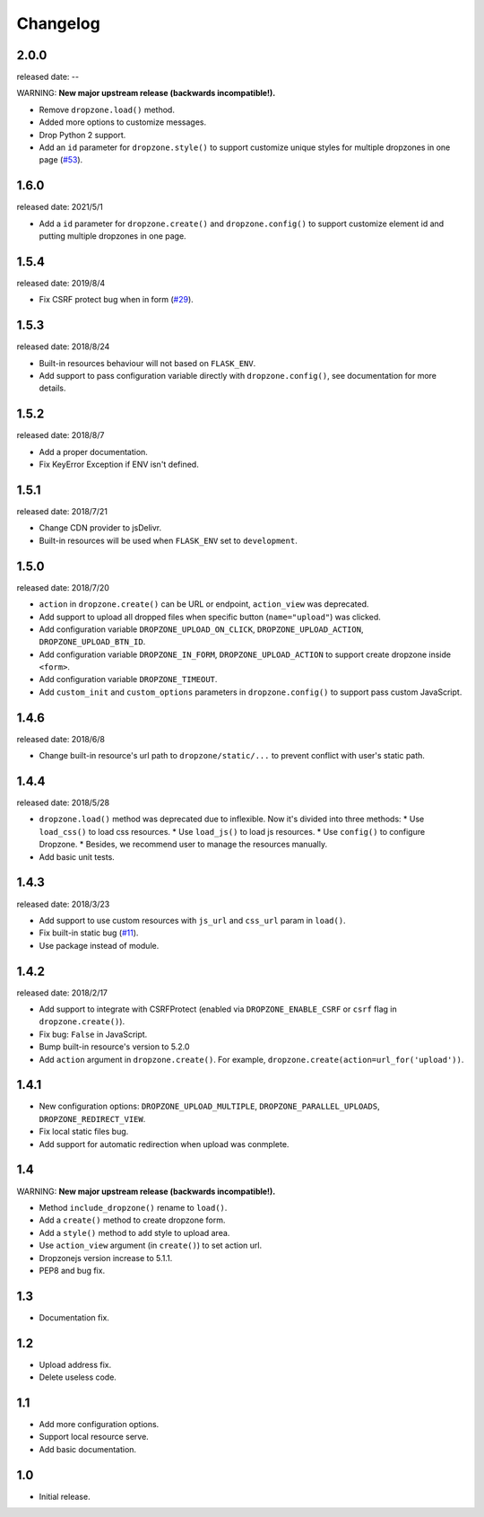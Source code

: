 Changelog
===========

2.0.0
-----
released date: --

WARNING: **New major upstream release (backwards incompatible!).**

* Remove ``dropzone.load()`` method.
* Added more options to customize messages.
* Drop Python 2 support.
* Add an ``id`` parameter for ``dropzone.style()`` to support
  customize unique styles for multiple dropzones in one page (`#53 <https://github.com/helloflask/flask-dropzone/pull/53>`_).

1.6.0
-----
released date: 2021/5/1

* Add a ``id`` parameter for ``dropzone.create()`` and ``dropzone.config()`` to support
  customize element id and putting multiple dropzones in one page.

1.5.4
-----
released date: 2019/8/4

* Fix CSRF protect bug when in form (`#29 <https://github.com/helloflask/flask-dropzone/issues/29>`_).

1.5.3
-----
released date: 2018/8/24

* Built-in resources behaviour will not based on ``FLASK_ENV``.
* Add support to pass configuration variable directly with ``dropzone.config()``, see documentation for more details.

1.5.2
-----
released date: 2018/8/7

* Add a proper documentation.
* Fix KeyError Exception if ENV isn't defined.

1.5.1
-----
released date: 2018/7/21

* Change CDN provider to jsDelivr.
* Built-in resources will be used when ``FLASK_ENV`` set to ``development``.


1.5.0
-----
released date: 2018/7/20

* ``action`` in ``dropzone.create()`` can be URL or endpoint, ``action_view`` was deprecated.
* Add support to upload all dropped files when specific button (``name="upload"``) was clicked.
* Add configuration variable ``DROPZONE_UPLOAD_ON_CLICK``, ``DROPZONE_UPLOAD_ACTION``, ``DROPZONE_UPLOAD_BTN_ID``.
* Add configuration variable ``DROPZONE_IN_FORM``, ``DROPZONE_UPLOAD_ACTION`` to support create dropzone inside ``<form>``.
* Add configuration variable ``DROPZONE_TIMEOUT``.
* Add ``custom_init`` and ``custom_options`` parameters in ``dropzone.config()`` to support pass custom JavaScript.

1.4.6
-----
released date: 2018/6/8

* Change built-in resource's url path to ``dropzone/static/...`` to prevent conflict with user's static path.

1.4.4
-----
released date: 2018/5/28

* ``dropzone.load()`` method was deprecated due to inflexible. Now it's divided into three methods:
  * Use ``load_css()`` to load css resources.
  * Use ``load_js()`` to load js resources.
  * Use ``config()`` to configure Dropzone.
  * Besides, we recommend user to manage the resources manually.
* Add basic unit tests.

1.4.3
------
released date: 2018/3/23

* Add support to use custom resources with ``js_url`` and ``css_url`` param in ``load()``.
* Fix built-in static bug (`#11 <https://github.com/helloflask/flask-dropzone/issues/11>`_).
* Use package instead of module.

1.4.2
------
released date: 2018/2/17

* Add support to integrate with CSRFProtect (enabled via ``DROPZONE_ENABLE_CSRF`` or ``csrf`` flag in ``dropzone.create()``).
* Fix bug: ``False`` in JavaScript.
* Bump built-in resource's version to 5.2.0
* Add ``action`` argument in ``dropzone.create()``. For example, ``dropzone.create(action=url_for('upload'))``.

1.4.1
------

* New configuration options: ``DROPZONE_UPLOAD_MULTIPLE``, ``DROPZONE_PARALLEL_UPLOADS``, ``DROPZONE_REDIRECT_VIEW``.
* Fix local static files bug.
* Add support for automatic redirection when upload was conmplete.

1.4
---

WARNING: **New major upstream release (backwards incompatible!).**

* Method ``include_dropzone()`` rename to ``load()``.
* Add a ``create()`` method to create dropzone form.
* Add a ``style()`` method to add style to upload area.
* Use ``action_view`` argument (in ``create()``) to set action url.
* Dropzonejs version increase to 5.1.1.
* PEP8 and bug fix.

1.3
---
* Documentation fix.

1.2
---
* Upload address fix.
* Delete useless code.

1.1
---
* Add more configuration options.
* Support local resource serve.
* Add basic documentation.

1.0
---
* Initial release.
